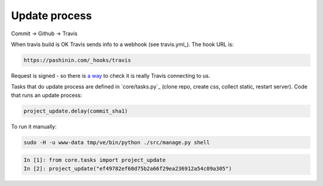 Update process
==============

Commit -> Github -> Travis

When travis build is OK Travis sends info to a webhook (see
travis.yml_). The hook URL is:


.. code-block:: text

   https://pashinin.com/_hooks/travis


Request is signed - so there is `a way
<https://docs.travis-ci.com/user/notifications#Verifying-Webhook-requests>`_
to check it is really Travis connecting to us.

..
   travis encrypt "<account>:<token>#channel"

Tasks that do update process are defined in `core/tasks.py`_ (clone
repo, create css, collect static, restart server). Code that runs an
update process:


.. code-block:: python

   project_update.delay(commit_sha1)


To run it manually:


.. code-block:: bash

   sudo -H -u www-data tmp/ve/bin/python ./src/manage.py shell


.. code-block:: text

   In [1]: from core.tasks import project_update
   In [2]: project_update("ef49782ef60d75b2a66f29ea236912a54c09a305")

